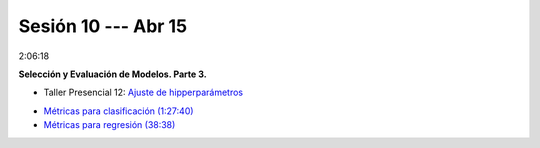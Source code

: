 Sesión 10 --- Abr 15
-------------------------------------------------------------------------------

2:06:18

**Selección y Evaluación de Modelos. Parte 3.** 

.. raw:: html

   <hr style="height:2px;border-width:0;color:gray;background-color:gray">

* Taller Presencial 12: `Ajuste de hipperparámetros <https://classroom.github.com/a/IkAVAZtD>`_

.. raw:: html

   <hr style="height:2px;border-width:0;color:gray;background-color:gray">

* `Métricas para clasificación (1:27:40) <https://jdvelasq.github.io/curso_ml_con_sklearn/08_metricas_para_clasificacion/__index__.html>`_

* `Métricas para regresión (38:38) <https://jdvelasq.github.io/curso_ml_con_sklearn/10_metricas_para_regresion/__index__.html>`_

.. raw:: html

   <hr style="height:2px;border-width:0;color:gray;background-color:gray">

